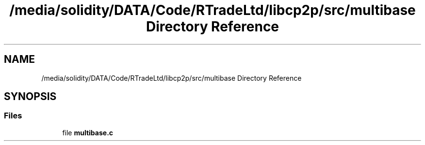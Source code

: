 .TH "/media/solidity/DATA/Code/RTradeLtd/libcp2p/src/multibase Directory Reference" 3 "Sat Aug 8 2020" "libcp2p" \" -*- nroff -*-
.ad l
.nh
.SH NAME
/media/solidity/DATA/Code/RTradeLtd/libcp2p/src/multibase Directory Reference
.SH SYNOPSIS
.br
.PP
.SS "Files"

.in +1c
.ti -1c
.RI "file \fBmultibase\&.c\fP"
.br
.in -1c
